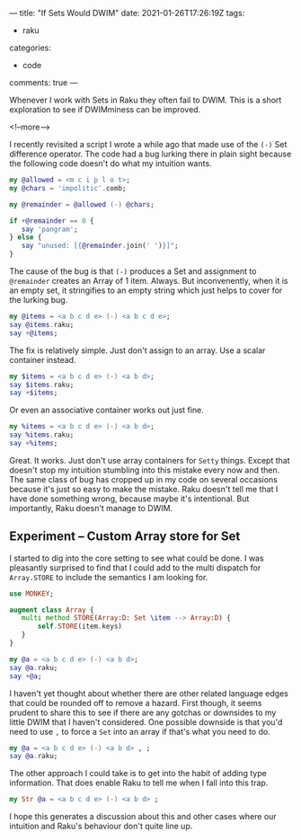 ---
title: "If Sets Would DWIM"
date: 2021-01-26T17:26:19Z
tags:
  - raku
categories:
  - code
comments: true
---

Whenever I work with Sets in Raku they often fail to DWIM. This is a short exploration to see if
DWIMminess can be improved.

<!--more-->

I recently revisited a script I wrote a while ago that made use of the ~(-)~ Set difference
operator. The code had a bug lurking there in plain sight because the following code doesn't do
what my intuition wants.

#+begin_src raku :results output
  my @allowed = <m c i p l o t>;
  my @chars = 'impolitic'.comb;

  my @remainder = @allowed (-) @chars;

  if +@remainder == 0 {
     say 'pangram';
  } else {
     say "unused: [{@remainder.join(' ')}]";
  }
#+end_src

#+RESULTS:
: unused: []

The cause of the bug is that ~(-)~ produces a Set and assignment to ~@remainder~ creates an
Array of 1 item. Always. But inconvenently, when it is an empty set, it stringifies to an empty
string which just helps to cover for the lurking bug.

#+begin_src raku :results output
my @items = <a b c d e> (-) <a b c d e>;
say @items.raku;
say +@items;
#+end_src

#+RESULTS:
: [Set.new()]
: 1

The fix is relatively simple. Just don't assign to an array. Use a scalar container instead.

#+begin_src raku :results output
my $items = <a b c d e> (-) <a b d>;
say $items.raku;
say +$items;
#+end_src

#+RESULTS:
: Set.new("e","c")
: 2

Or even an associative container works out just fine.

#+begin_src raku :results output
my %items = <a b c d e> (-) <a b d>;
say %items.raku;
say +%items;
#+end_src

#+RESULTS:
: {:c(Bool::True), :e(Bool::True)}
: 2

Great. It works. Just don't use array containers for ~Setty~ things. Except that doesn't stop my
intuition stumbling into this mistake every now and then. The same class of bug has cropped up
in my code on several occasions because it's just so easy to make the mistake. Raku doesn't tell
me that I have done something wrong, because maybe it's intentional. But importantly, Raku
doesn't manage to DWIM.

** Experiment – Custom Array store for Set

I started to dig into the core setting to see what could be done. I was pleasantly surprised to
find that I could add to the multi dispatch for ~Array.STORE~ to include the semantics I am
looking for.

#+begin_src raku :results output
use MONKEY;

augment class Array {
   multi method STORE(Array:D: Set \item --> Array:D) {
       self.STORE(item.keys)
   }
}

my @a = <a b c d e> (-) <a b d>;
say @a.raku;
say +@a;
#+end_src

#+RESULTS:
: [Set.new("c","e")]
: 1

I haven't yet thought about whether there are other related language edges that could be rounded
off to remove a hazard. First though, it seems prudent to share this to see if there are any
gotchas or downsides to my little DWIM that I haven't considered. One possible downside is that
you'd need to use ~,~ to force a ~Set~ into an array if that's what you need to do.

#+begin_src raku :results output
my @a = <a b c d e> (-) <a b d> , ;
say @a.raku;
#+end_src

#+RESULTS:
: [Set.new("e","c")]

The other approach I could take is to get into the habit of adding type information. That does
enable Raku to tell me when I fall into this trap.

#+begin_src raku :results output
my Str @a = <a b c d e> (-) <a b d> ;
#+end_src

#+RESULTS:
: Type check failed in assignment to @a; expected Str but got Set (Set.new("e","c"))
:   in sub  at EVAL_0 line 3
:   in block <unit> at EVAL_0 line 5
:   in block <unit> at -e line 1

I hope this generates a discussion about this and other cases where our intuition and Raku's
behaviour don't quite line up.
